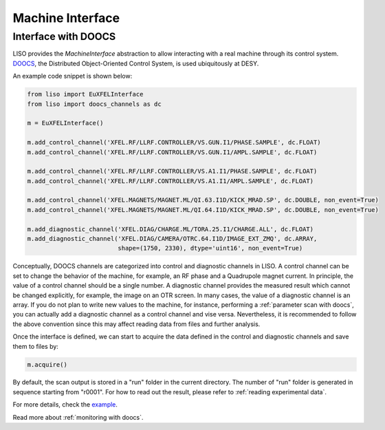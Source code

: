 Machine Interface
=================

.. _doocs interface:

Interface with DOOCS
~~~~~~~~~~~~~~~~~~~~

LISO provides the `MachineInterface` abstraction to allow interacting with a
real machine through its control system. `DOOCS <https://doocs-web.desy.de/index.html>`_,
the Distributed Object-Oriented Control System, is used ubiquitously at DESY.

An example code snippet is shown below:

.. code-block:: py

    from liso import EuXFELInterface
    from liso import doocs_channels as dc

    m = EuXFELInterface()

    m.add_control_channel('XFEL.RF/LLRF.CONTROLLER/VS.GUN.I1/PHASE.SAMPLE', dc.FLOAT)
    m.add_control_channel('XFEL.RF/LLRF.CONTROLLER/VS.GUN.I1/AMPL.SAMPLE', dc.FLOAT)

    m.add_control_channel('XFEL.RF/LLRF.CONTROLLER/VS.A1.I1/PHASE.SAMPLE', dc.FLOAT)
    m.add_control_channel('XFEL.RF/LLRF.CONTROLLER/VS.A1.I1/AMPL.SAMPLE', dc.FLOAT)

    m.add_control_channel('XFEL.MAGNETS/MAGNET.ML/QI.63.I1D/KICK_MRAD.SP', dc.DOUBLE, non_event=True)
    m.add_control_channel('XFEL.MAGNETS/MAGNET.ML/QI.64.I1D/KICK_MRAD.SP', dc.DOUBLE, non_event=True)

    m.add_diagnostic_channel('XFEL.DIAG/CHARGE.ML/TORA.25.I1/CHARGE.ALL', dc.FLOAT)
    m.add_diagnostic_channel('XFEL.DIAG/CAMERA/OTRC.64.I1D/IMAGE_EXT_ZMQ', dc.ARRAY,
                             shape=(1750, 2330), dtype='uint16', non_event=True)


Conceptually, DOOCS channels are categorized into control and diagnostic
channels in LISO. A control channel can be set to change the behavior of the
machine, for example, an RF phase and a Quadrupole magnet current. In principle,
the value of a control channel should be a single number. A diagnostic channel
provides the measured result which cannot be changed explicitly, for example,
the image on an OTR screen. In many cases, the value of a diagnostic channel
is an array. If you do not plan to write new values to the machine, for instance,
performing a :ref:`parameter scan with doocs`, you can actually add a
diagnostic channel as a control channel and vise versa. Nevertheless, it is
recommended to follow the above convention since this may affect reading data
from files and further analysis.

.. _data acquisition with doocs machine interface:

Once the interface is defined, we can start to acquire the data defined in the
control and diagnostic channels and save them to files by:

.. code-block:: py

   m.acquire()


By default, the scan output is stored in a "run" folder in the current
directory. The number of "run" folder is generated in sequence starting from
"r0001". For how to read out the result, please refer to :ref:`reading experimental data`.

For more details, check the `example <https://github.com/zhujun98/liso/tree/master/examples/xfel_experiment>`_.


Read more about :ref:`monitoring with doocs`.
